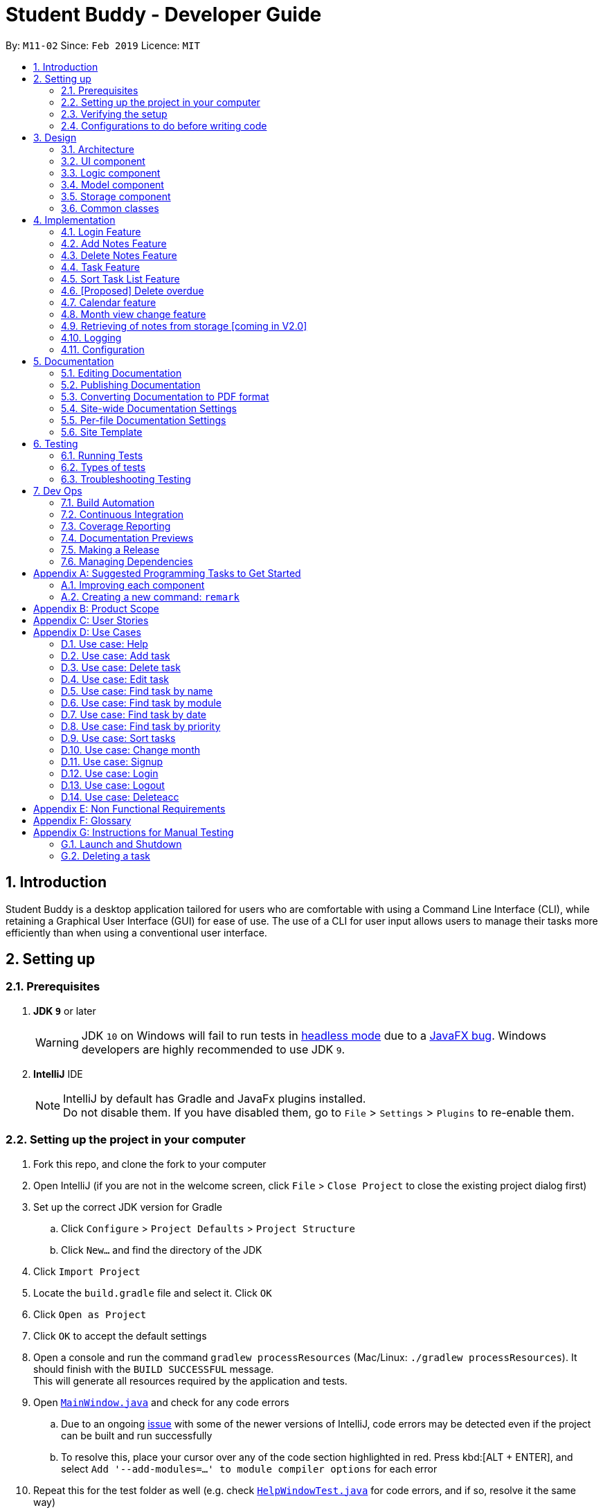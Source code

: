 = Student Buddy - Developer Guide
:site-section: DeveloperGuide
:toc:
:toc-title:
:toc-placement: preamble
:sectnums:
:imagesDir: images
:stylesDir: stylesheets
:xrefstyle: full
ifdef::env-github[]
:tip-caption: :bulb:
:note-caption: :information_source:
:warning-caption: :warning:
:experimental:
endif::[]
:repoURL: https://github.com/CS2113-AY1819S2-M11-2/main/

By: `M11-02`      Since: `Feb 2019`      Licence: `MIT`

== Introduction

Student Buddy is a desktop application tailored for users who are comfortable with using a Command Line Interface (CLI), while retaining a Graphical User Interface (GUI) for ease of use. The use of a CLI for user input allows users to manage their tasks more efficiently than when using a conventional user interface.

== Setting up

=== Prerequisites

. *JDK `9`* or later
+
[WARNING]
JDK `10` on Windows will fail to run tests in <<UsingGradle#Running-Tests, headless mode>> due to a https://github.com/javafxports/openjdk-jfx/issues/66[JavaFX bug].
Windows developers are highly recommended to use JDK `9`.

. *IntelliJ* IDE
+
[NOTE]
IntelliJ by default has Gradle and JavaFx plugins installed. +
Do not disable them. If you have disabled them, go to `File` > `Settings` > `Plugins` to re-enable them.


=== Setting up the project in your computer

. Fork this repo, and clone the fork to your computer
. Open IntelliJ (if you are not in the welcome screen, click `File` > `Close Project` to close the existing project dialog first)
. Set up the correct JDK version for Gradle
.. Click `Configure` > `Project Defaults` > `Project Structure`
.. Click `New...` and find the directory of the JDK
. Click `Import Project`
. Locate the `build.gradle` file and select it. Click `OK`
. Click `Open as Project`
. Click `OK` to accept the default settings
. Open a console and run the command `gradlew processResources` (Mac/Linux: `./gradlew processResources`). It should finish with the `BUILD SUCCESSFUL` message. +
This will generate all resources required by the application and tests.
. Open link:{repoURL}blob/master/src/main/java/seedu/address/ui/MainWindow.java[`MainWindow.java`] and check for any code errors
.. Due to an ongoing https://youtrack.jetbrains.com/issue/IDEA-189060[issue] with some of the newer versions of IntelliJ, code errors may be detected even if the project can be built and run successfully
.. To resolve this, place your cursor over any of the code section highlighted in red. Press kbd:[ALT + ENTER], and select `Add '--add-modules=...' to module compiler options` for each error
. Repeat this for the test folder as well (e.g. check link:{repoURL}blob/master/src/test/java/seedu/address/ui/HelpWindowTest.java[`HelpWindowTest.java`] for code errors, and if so, resolve it the same way)

=== Verifying the setup

. Run the `seedu.address.MainApp` and try a few commands
. <<Testing,Run the tests>> to ensure they all pass.

=== Configurations to do before writing code

==== Configuring the coding style

This project follows https://github.com/oss-generic/process/blob/master/docs/CodingStandards.adoc[oss-generic coding standards]. IntelliJ's default style is mostly compliant with ours but it uses a different import order from ours. To rectify,

. Go to `File` > `Settings...` (Windows/Linux), or `IntelliJ IDEA` > `Preferences...` (macOS)
. Select `Editor` > `Code Style` > `Java`
. Click on the `Imports` tab to set the order

* For `Class count to use import with '\*'` and `Names count to use static import with '*'`: Set to `999` to prevent IntelliJ from contracting the import statements
* For `Import Layout`: The order is `import static all other imports`, `import java.\*`, `import javax.*`, `import org.\*`, `import com.*`, `import all other imports`. Add a `<blank line>` between each `import`

Optionally, you can follow the <<UsingCheckstyle#, UsingCheckstyle.adoc>> document to configure Intellij to check style-compliance as you write code.

==== Updating documentation to match your fork

After forking the repo, the documentation will still have the SE-EDU branding and refer to the `se-edu/addressbook-level4` repo.

If you plan to develop this fork as a separate product (i.e. instead of contributing to `se-edu/addressbook-level4`), you should do the following:

. Configure the <<Docs-SiteWideDocSettings, site-wide documentation settings>> in link:{repoURL}blob/master/build.gradle[`build.gradle`], such as the `site-name`, to suit your own project.

. Replace the URL in the attribute `repoURL` in link:{repoURL}blob/master/docs/DeveloperGuide.adoc[`DeveloperGuide.adoc`] and link:{repoURL}blob/master/docs/UserGuide.adoc[`UserGuide.adoc`] with the URL of your fork.

==== Setting up CI

Set up Travis to perform Continuous Integration (CI) for your fork. See <<UsingTravis#, UsingTravis.adoc>> to learn how to set it up.

After setting up Travis, you can optionally set up coverage reporting for your team fork (see <<UsingCoveralls#, UsingCoveralls.adoc>>).

[NOTE]
Coverage reporting could be useful for a team repository that hosts the final version but it is not that useful for your personal fork.

Optionally, you can set up AppVeyor as a second CI (see <<UsingAppVeyor#, UsingAppVeyor.adoc>>).

[NOTE]
Having both Travis and AppVeyor ensures your App works on both Unix-based platforms and Windows-based platforms (Travis is Unix-based and AppVeyor is Windows-based)

==== Getting started with coding

When you are ready to start coding,

1. Get some sense of the overall design by reading <<Design-Architecture>>.
2. Take a look at <<GetStartedProgramming>>.

== Design

[[Design-Architecture]]
=== Architecture

.Architecture Diagram
image::Architecture.png[width="600"]

The *_Architecture Diagram_* given above explains the high-level design of the App. Given below is a quick overview of each component.

[TIP]
The `.pptx` files used to create diagrams in this document can be found in the link:{repoURL}blob/master/docs/diagrams/[diagrams] folder. To update a diagram, modify the diagram in the pptx file, select the objects of the diagram, and choose `Save as picture`.

`Main` has only one class called link:{repoURL}blob/master/src/main/java/seedu/address/MainApp.java[`MainApp`]. It is responsible for,

* At app launch: Initializes the components in the correct sequence, and connects them up with each other.
* At shut down: Shuts down the components and invokes cleanup method where necessary.

<<Design-Commons,*`Commons`*>> represents a collection of classes used by multiple other components.
The following class plays an important role at the architecture level:

* `LogsCenter` : Used by many classes to write log messages to the App's log file.

The rest of the App consists of four components.

* <<Design-Ui,*`UI`*>>: The UI of the App.
* <<Design-Logic,*`Logic`*>>: The command executor.
* <<Design-Model,*`Model`*>>: Holds the data of the App in-memory.
* <<Design-Storage,*`Storage`*>>: Reads data from, and writes data to, the hard disk.

Each of the four components

* Defines its _API_ in an `interface` with the same name as the Component.
* Exposes its functionality using a `{Component Name}Manager` class.

For example, the `Logic` component (see the class diagram given below) defines it's API in the `Logic.java` interface and exposes its functionality using the `LogicManager.java` class.

.Class Diagram of the Logic Component
image::LogicClassDiagram.png[width="800"]

[discrete]
==== How the architecture components interact with each other

The _Sequence Diagram_ below shows how the components interact with each other for the scenario where the user issues the command `delete 1`.

.Component interactions for `delete 1` command
image::SDforDeletePerson.png[width="800"]

The sections below give more details of each component.

[[Design-Ui]]
=== UI component

.Structure of the UI Component
image::UiClassDiagram.png[width="800"]

*API* : link:{repoURL}blob/master/src/main/java/seedu/address/ui/Ui.java[`Ui.java`]

The UI consists of a `MainWindow` that is made up of parts e.g.`CommandBox`, `ResultDisplay`, `TaskListPanel`, `StatusBarFooter`, `CalendarPanel` etc. All these, including the `MainWindow`, inherit from the abstract `UiPart` class.

The `UI` component uses JavaFx UI framework. The layout of these UI parts are defined in matching `.fxml` files that are in the `src/main/resources/view` folder. For example, the layout of the link:{repoURL}blob/master/src/main/java/seedu/address/ui/MainWindow.java[`MainWindow`] is specified in link:{repoURL}blob/master/src/main/resources/view/MainWindow.fxml[`MainWindow.fxml`]

The `UI` component,

* Executes user commands using the `Logic` component.
* Listens for changes to `Model` data so that the UI can be updated with the modified data.

[[Design-Logic]]
=== Logic component

[[fig-LogicClassDiagram]]

.Structure of the Logic Component

image::LogicClassDiagram.png[width="800"]

*API* :
link:{repoURL}blob/master/src/main/java/seedu/address/logic/Logic.java[`Logic.java`]

.  `Logic` uses the `TaskManagerParser` class to parse the user command.
.  This results in a `Command` object which is executed by the `LogicManager`.
.  The command execution can affect the `Model` (e.g. adding a task).
.  The result of the command execution is encapsulated as a `CommandResult` object which is passed back to the `Ui`.
.  In addition, the `CommandResult` object can also instruct the `Ui` to perform certain actions, such as displaying help to the user.

Given below is the Sequence Diagram for interactions within the `Logic` component for the `execute("delete 1")` API call.

.Interactions Inside the Logic Component for the `delete 1` Command
image::DeletePersonSdForLogic.png[width="800"]

[[Design-Model]]
=== Model component

.Structure of the Model Component
image::ModelClassDiagram.png[width="800"]

*API* : link:{repoURL}blob/master/src/main/java/seedu/address/model/Model.java[`Model.java`]

The `Model`,

* stores a `UserPref` object that represents the user's preferences.
* stores the user's data.
* exposes an unmodifiable `ObservableList<Task>` that can be 'observed' e.g. the UI can be bound to this list so that the UI automatically updates when the data in the list change.
* does not depend on any of the other three components.

[NOTE]
As a more OOP model, we can store a `Tag` list in `Task Manager`, which `Task` can reference. This would allow `Task Manager` to only require one `Tag` object per unique `Tag`, instead of each `Task` needing their own `Tag` object. An example of how such a model may look like is given below. +
 +
image:ModelClassBetterOopDiagram.png[width="800"]

[[Design-Storage]]
=== Storage component

.Structure of the Storage Component
image::StorageClassDiagram.png[width="800"]

*API* : link:{repoURL}blob/master/src/main/java/seedu/address/storage/Storage.java[`Storage.java`]

The `Storage` component,

* can save `UserPref` objects in json format and read it back.
* can save the Task Manager data in json format and read it back.

[[Design-Commons]]
=== Common classes

Classes used by multiple components are in the `seedu.address.commons` package.

== Implementation

This section describes some noteworthy details on how certain features are implemented.
//@@author nicholasleeeee
// tag::loginfunction[]

=== Login Feature

==== Current Implementation

The login mechanism is facilitated by `TaskManager`, `SignupCommand`, `LoginCommand`, `LogoutCommand`, `DeleteAccountCommand`, `LoginEvent`, `GenerateHash`, `JsonLoginStorage`. +

The login feature is mainly supported by the `Command` class and `account` class. +

There are two types of accounts in login feature which are implemented in the `account` class: +

* A normal user account.
* An admin account.

All username and hashed password are stored in a JSON file.

image::AccountClassDiagram.png[width="350"]

The class diagram above illustrates the `account` class. +

In `model` class, there are methods to check for: +

* `loginStatus` (if the user is logged in) +
* `adminStatus` (if the admin is logged in) +
* `userExists` (if the username is already taken) +
* `accountExists` (if there is already an account created)

In this feature, there are 4 main commands. +
The flow on how the commands are executed and their respective sequence diagrams will be further elaborated below: +
1. Signup and Login Command +
2. <<Logout Command>> +
3. <<DeleteAcc Command>> +

==== Signup and Login Command

*`Signup Command` creates an account for the user and stores their username and password in a JSON file.* +

*`Login Command` logs in the account for the user by checking the username and password stored in the JSON file.* +

Given below is an example usage scenario of `signup`. The command word can be swapped to `login` for `Login Command`.

|===
|Step 1. The user signs up and keys in username and password using the command `signup u/USERNAME p/PASSWORD`.
|Step 2. The `TaskManagerParser` recognises the command word as a signup from `SignupCommand` and calls `SignupCommand`.
|Step 3. `SignupCommandParser` will parse the arguments to `SignupCommand`.
 `SignupCommand` will call the following commands which are linked to `LoginEvent`.

`getLoginStatus` to check if the user is already logged in. +
`userExists` to check if there is already an account with the same username. +
`accountExists` to check if an account has already been created. +

If the arguments passes all the commands, `newUser(user)` {`loginUser(user)` for `Login Command`} will be called to store
the username and hashed password in a User class.
It will then pass the User object to `JsonLoginStorage`.
|Step 4. `JsonLoginStorage` retrieves the User object to read and write Json files with the correct Json properties.
|Step 5. It will then return to `loginEvent` then to `SignupCommand` and returns the user a successful signup output.
|===

The following sequence diagram below shows the flow of `signup` and `login` respectively from Step 1 to Step 5 above.

[.left]
image::SignUpSequenceDiagram.png[width="500"]
image::LoginSequenceDiagram.png[width="500"]
[.right]

==== Logout Command

*`Logout Command` logs the user out of their account.* +

Given below is an example usage scenario of `logout`.

|===
|Step 1. The user logs out by keying in the command `logout`.
|Step 2. The `TaskManagerParser` recognises the command word as a logout from `LogoutCommand` and calls `LogoutCommand`.
|Step 3. `LogoutCommand` will call the following commands which is linked to `LoginEvent`.

`getLoginStatus` to check if the user is already logged out. +
`getAdminStatus` to check if the admin is already logged out. +

If the arguments passes `getLoginStatus` and `getAdminStatus`, `logout` will be called in `LoginEvent`.
|Step 4. In `LoginEvent`, `getLoginStatus` and `getAdminStatus` will be set to false and will then
return to `LoginCommand` to return the user a successful logout output.
|===

The sequence diagram below shows the flow of `logout` from Step 1 to Step 4 above.

image::LogoutSequenceDiagram.png[width="500"]

==== DeleteAcc Command

*`DeleteAcc` only accessible to admins. `DeleteAcc` deletes the entire account.* +

Given below is an example usage scenario of `DeleteAcc`.

|===
|Step 1. The admin logs in by keying in username and password using the command `login u/admin p/admin`.
|Step 2. The admin keys in `DeleteAcc` to delete the account.
|Step 3. The `TaskManagerParser` recognises the command word as delete account
from `DeleteAccountCommand` and calls `DeleteAccountCommand`.
|Step 4. `DeleteAccountCommand` will call the following command which is linked to `LoginEvent`.

`getAdminStatus` to check if an admin is logged in. +

If the arguments passes `getAdminStatus`, `deleteAccount()` will be called in `LoginEvent`.
|Step 5. In `LoginEvent`, JsonLoginStorage's `deleteAccount()` will be called to delete the JSON file.
|Step 6. `LoginEvent` will then call `reinitialise()` to create the Json file
without any username and password stored in it. `reinitialise()` is assisted by `JsonLoginStorage` and `writeJson()`.
|Step 7. `LoginEvent` will return to `DeleteAccountCommand` and returns the user a successful login output.
|===

The sequence diagram below shows the flow of `deleteacc` from Step 1 to Step 7 above.

image::DeleteAccountSequenceDiagram.png[width="500"]

==== Design Considerations

===== Aspect: How `LoginEvent` and `JsonLoginStorage` works together

*Alternative 1 (current choice): `LoginEvent` and `JsonLoginStorage` are in separate classes.* +

* Pros: Follows OOP coding. The codes will look more organised and clean. +

* Cons: Coders will have to look at both files to code or debug as both calls each other frequently. +

*Alternative 2: `LoginEvent` and `JsonLoginStorage` are in the same class.* +

* Pros: Easy to read and debug, all codes are in one file and thus easier for other coders to modify. +

* Cons: Does not follow OOP coding. The codes in the file will look messy.

===== Aspect: How `LoginEvent` fits into the code

*Alternative 1 (current choice): `LoginEvent` is implemented into the logic.* +

* Pros: The code will be efficient and effective. It will be neat and the flow will be well structured.
Single Responsibility Principle and Separation of Concerns is maintained in the code. +

* Cons: Might be confusing as `LoginEvent` is used frequently.
Coders might need to fully understand how other classes work before looking at `LoginEvent`. +

*Alternative 2: `LoginEvent` is implemented on its own.* +

* Pros: It would be easier for coders to visualise and debug. `LoginEvent` can still run the entire Taskmanager. +

* Cons: There would be a lot of repeated and redundant codes.
Most of the functions in the `logic` component will be repeated. This will violate Single Responsibility Principle and Separation of Concerns.

===== Aspect: How the securing of password is implemented

*Alternative 1 (current choice): Create my own hashing function to secure password.* +

* Pros: Hashing is a one way function. With a proper hashing design, there is no way to reverse
the hashing process to reveal the original password. +

* Cons: Need to code out my own hashing function. More logic and function have to be written.
The code will be more complex. +

*Alternative 2: Use encryption library to secure password. Eg. MD5 hashing* +

* Pros: Do not need to code much. Most of the function are one line. Easy to implement. +

* Cons: Encryption is a two-way function. Encrypted strings can be decrypted with a proper key.
The password will not be secure. MD5 is not suitable for sensitive information.
Collisions exist with the algorithm, and there have been successful attacks against it.

// end::loginfunction[]
//@@author

// tag::notes[]
=== Add Notes Feature

This feature allow users to add notes regarding miscellaneous matters.

The class diagram below illustrates the *Notes* class.

image::ClassDiagramForNotes.png[width="400"]

==== Current Implementation

The add notes mechanism is facilitated by _AddNotesCommand_. A _Notes_ object is instantiated which contains of _Heading_, _Content_ and _Priority_.

Given below is an example usage scenario and how the add notes mechanism behaves at each step.

|===
|Step 1. The user enters in a note with its *associated parameters*. e.g `note h/popular c/buy pilot G-2 blue pens p/2`.
|Step 2. The _LogicManager_ calls _ParseCommand_ with that input.
|Step 3. The _TaskManagerParser_ is called and returns a _AddNotesCommand_ object to _Logic Manager_.
|Step 4. The _LogicManager_ will call _execute_ method on the _AddNotesCommand_ object.
|Step 5. _ModelManager_ is then called and will check if the note already exists.
|Step 6. If note already exists, _DuplicateNotesException_ will be thrown. This will return a string message "This note already exists in the task list".
|Step 7. Else, _addNotes(notes)_ method is called and note is added.
|===

The sequence diagram below illustrates how the mechanism for adding notes function.

image::AddNotesSequenceDiagram.png[width="600"]

==== Design Considerations

Aspect: Checking for *duplicate notes*

* **Alternative 1(current choice):** Implement a method to check new notes entered. If a new note added is exactly the same as exisitng notes in the Student Buddy, it will be classified as duplicate note and cannot be added.
** Pros: Easy to implement
** Cons: May neglect duplicate notes that mean the same because the check is for the *exact same heading and content*. The following 2 examples shown below will be identified as different notes due to an additional *s* in example 2 +
1. `h/popular c/buy ring file` +
2. `h/popular c/buy ring files`
* **Alternative 2:** Implement a method to check for similarity of notes. If similarity is *more than 90%*, note is classified as same note and cannot be added.
** Pros: Can reduce the amount of duplicate notes that are added.
** Cons: Difficult to implement and *cannot eliminate duplicate notes completely*.

Final decision: Alternative 1 was chosen due to the *significantly easier* implementation.

=== Delete Notes Feature

This feature allow users to delete notes that are no longer wanted.

==== Current Implementation

The Notes mechanism is facilitated by _DeleteNotesCommand_ from the _Logic_ component. Upon executing the _DeleteNotesCommand_, the unwanted note will be removed from the memory of the Student Buddy.

Given below is an example usage scenario and how the `deletenote` mechanism behaves at each step.

|===
|Step 1. The user calls the _DeleteNotesCommand_ with the note’s displayed index. e.g `deletenote 1`.
|Step 2. The _LogicManager_ calls _parseCommand_ with the user input.
|Step 3. The _TaskManagerParser_ is called and it returns a _DeleteNotesCommand_ object to the _LogicManager_.
|Step 4. The _LogicManager_ will call _execute()_ on the _DeleteNotesCommand_ object. If no note of the corresponding index is found, |it would return a string of message `MESSAGE_INVALID_NOTES_DISPLAYED_INDEX`.
|Step 5. The _Logic_ component then interacts with the `Model` component which then calls `TaskManager` component within it to execute |`deleteNotes(target)` to remove the note.
|Step 6. The command result would then return the message `MESSAGE_DELETE_NOTE_SUCCESS` in a string.
|===

The following diagram illustrates how the `deletenote` operation works:

image::DeleteNotesSequenceDiagram.png[width="550"]

==== Design Considerations

Aspect: Weighing *user experience* to *convenience* of users

* **Alternative 1:** Implement a method to *strike off* notes that are completed so that users can keep track of what notes they have added in as well as the ones they finished.
** Pros: Better user experience
** Cons: May cause incovenience as users have to delete away completed notes every few days so as to allow easier viewing of latest notes.
* **Alternative 2(current choice):** *Deleting* completed notes away.
** Pros: Easy to implement
** Pros: Easy for users to manage completed notes.
** Cons: No sense of achievement as users are unable to view the amount of work completed.

Final decision: Alternative 2 was chosen due to it being *more practical and convenient* to users.
// end::notes[]

// tag::task[]
=== Task Feature

Current Implementation

The task list is created by refactoring the existing code in the https://github.com/se-edu/addressbook-level4[Address Book Level 4]

The class diagram below illustrates the *task* class.

image::TaskClassDiagram.png[width="450"]
// end::task[]

// tag::sorttask[]
=== Sort Task List Feature

==== Current Implementation

The sorting mechanism is facilitated by `TaskManager`, `Model` and `SortTaskList`.

Given below is an example usage scenario.

|===
|Step 1. The user keys in `sort ATTRIBUTE`, the `SortCommandParser` will trim the command to get the attribute.
|Step 2. If the attribute is valid, it will then create a new `SortCommand` and execute with the given attribute.
|Step 3. `SortCommand` will then call `ModelManager#sortTask(toSortBy)`.
|Step 4. It will then call `TaskManager#sortTask(attribute)`.
Then we convert the relevant attributes of the tasks in the Task List to string to compare using `string#compareTo()`.
|Step 5. Then, we use `setTasks()` in `UniqueTaskList` to update the Task List.
After returning the sorted Task List, the Task Manager is then committed.
|===

The Sequence Diagram below illustrates how the sort mechanism functions. More specifically, sorting by module code.

image::SortSequenceDiagram.png[width="900"]

==== Design Considerations

===== Aspect: How sort executes

* **Alternative 1 (current choice):** Write a class separately for handling the sorting of the task list.
** Pros: Easy to read and debug, Follows OOP coding and thus easier for other coders to modify.
** Cons: Difficult to implement.
* **Alternative 2:** Write a method for each attribute in `TaskManager`.
** Pros: Easy to implement.
** Cons: Does not follow OOP coding.


// end::sorttask[]

// tag::overdue[]
=== [Proposed] Delete overdue
==== Proposed Implementation
Using the existing `daysRemaining` variable, upon entering `DeleteOverdue` in the command line, the command will iterate through all the tasks and check the value of `daysRemaining`.
If it is less than 0, the command will call the `DeleteCommand` to delete the overdue task.

==== Design Considerations

==== Aspect: How the delete overdue command executes
* **Alternative 1 (current choice):** Write the command such that whenever there is an overdue task, it will call the `delete` command.
** Pros: Easy to use as it does not require changing the existing code much.
** Cons: Will need to iterate through all the tasks.
* **Alternative 2:** Create a new class to store all overdue tasks that updates itself whenever a task is overdue.
** Pros: Faster as it does not require iterating through all tasks.
** Cons: Requires more space to store all the overdue tasks
// end::overdue[]

// tag::calendar[]
=== Calendar feature
==== Current Implementation

The Calendar extends the `Student Buddy` GUI with an easy to read interface for tracking task deadlines. It is composed of three classes, `CalendarPanel`, `CalendarCell` and `CalendarCellTask`. Furthermore, it uses the JavaFX files `CalendarPanel.fxml` and `CalendarCell.fxml` to format and structure the display.

`CalendarPanel` is the base class, which builds and fills the calendar grid.

`CalendarCell` represents an individual cell of the grid in `CalendarPanel`.

`CalendarCellTask` represents an individual task inside each `CalendarCell`.

`CalendarPanel.fxml` is a `ScrollPane` containing a `GridPane`. The `GridPane` acts as the calendar grid.

`CalendarCell.fxml` is a `VBox` containing a `Text`, and a `ScrollPane` containing another `VBox`. The `Text` is the date of a calendar cell, and the second `VBox` contains the list of tasks in a cell.

The following class diagram illustrates the relationships between `CalendarPanel`, `CalendarCell` and `CalendarCellTask`:

image::CalendarClassDiagram.png[width="1000"]

The following steps show how the Calendar is built on startup:

|===
|Step 1: The constructor of `CalendarPanel` is called, thereby creating a new instance of `CalendarPanel`.
|Step 2: `buildCalendarPane(taskList)` is called, which contains function calls to `buildGrid()`, `createHeaderCells()`, `writeMonthHeader()`, `writeDayHeaders()`, and `createCalendarCells(taskList)`.
|Step 3: `buildGrid()` populates the calendar grid with the correct number of rows and columns.
|Step 4: `createHeaderCells()` fills the first two rows of the calendar with the month header cell and day header cells.
|Step 5: `writeMonthHeader()` writes the current month of the user's system clock to the month header cell.
|Step 6: `writeDayHeaders()` writes the days of the week to the day header cells, using the enumeration HEADERS.
a|Step 7: `createCalendarCells(taskList)` fills in the remaining calendar cells with `CalendarCell` instances.

* Step 7.1: `CalendarCell` calls `setDate(date)` and `setMonth(month)` to set the date and month of the cell.
* Step 7.2: `getTasks(taskList)` is called, which uses the task list stored in the app to create a list of `CalendarCellTask` s applicable for the cell according to the date and month.
* Step 7.3: `addTasksToCell()` sorts the list of `CalendarCellTask` s according to their priority, then adds them to the cell.
* Step 7.4: `setAppearance()` sets the background and border of the cell.
|Step 8: Done.
|===

The following sequence diagram illustrates the process outlined above:

image::CalendarBuildSequenceDiagram.png[width="1000"]

Whenever the task list is updated, the function `createCalendarCells(taskList)` is called, which replaces the `CalendarCell` and `CalendarCellTask` instances in the `CalendarPanel`.

If the selected task is changed, or the month to be displayed changes (see <<Month view change feature>>), the function `resetCalendar()` is called, which clears the calendar grid and resets the row and column constraints. Then `buildCalendarPane(taskList)` is called to rebuild the calendar.

==== Design Considerations

===== Aspect: How the Calendar is built

* **Alternative 1 (current choice):** Separate the calendar panel, calendar cells and tasks into their own classes.
** Pros: Reduces complexity of CalendarPanel class, making it easier to understand how the calendar is built.
** Cons: May have performance issues in terms of memory usage.
* **Alternative 2:** Separate every component of the Calendar into their own classes (e.g. into CalendarPane, CalendarGrid, HeaderCell, ContentCell, etc).
** Pros: Follows the principles of Single Responsibility Principle and Separation of Concerns strictly.
** Cons: Even more memory usage, may make the code difficult to read and understand for future maintainers if they are unused to code spanning several files.
* **Alternative 3:** Combine all Calendar related code into a single class.
** Pros: No need to navigate between different classes.
** Cons: The class will be very long and complex, making the code difficult for future maintainers to read, understand and change. Violates the principles of Single Responsibility Principle and Separation of Concerns.

* **Rationale for choice:**
** It is the middle ground between alternatives 2 and 3, and thus strikes a balance between readability, maintainability and following Object-Oriented Programming principles. While it does not strictly follow the principles of OOP, it is easy to read the code and understand the processes involved, and is maintainable. This is important, as it is likely that future maintainters will be new Computer Science student undergraduates.

===== Aspect: How the calendar is updated in real time

* **Alternative 1 (current choice):** Replace the previous `CalendarCell` and `CalendarCellTask` instances with with new instances when the task list changes.
** Pros: Easy to read and to understand, simpler and easier to implement.
** Cons: Potential performance issues. If the list of tasks is very large, rebuilding the Calendar at every step may result in degraded performance manifested as a loss of responsiveness to user commands.
* **Alternative 2:** Have `CalendarCell` and `CalendarCellTask` instances automatically update as the task list changes.
** Pros: No need to rebuild the entire calendar when the task list changes, instead only updating the cells and tasks that are affected.
** Cons: Adds another layer of abstraction, which can cause difficulty in understanding how the Calendar works.

* **Rationale for choice:**
** The choice of alternative 1 was made due to time constraints and lack of proper understanding of how to implement alternative 2. Ideally, alternative 2 will be implemented by future maintainers.
// end::calendar[]

// tag::monthChange[]
=== Month view change feature
==== Current Implementation

The `month` command allows a user to change what month they are currently viewing on the calendar. This is facilitated using the `currMonth` parameter in `Model`.

Given below is an example usage scenario of `month`.

|===
|Step 1. The user types in `month` with its associated parameter, an integer between 1 and 12 inclusive.
|Step 2. The `TaskManagerParser` recognises the command word and calls `MonthCommandParser`.
|Step 3. `MonthCommandParser` will parse the arguments and call `MonthCommand`.
|Step 4. `MonthCommand` will then return one the following results:

 `CommandException(MESSAGE_DUPLICATE_MONTH)` if the requested month and the current month are the same.
 `CommandException(MESSAGE_INVALID_MONTH)` if the requested month is invalid, for example "aaa" or "0".

If the arguments pass all the checks, the `currMonth` parameter in `Model` will be changed, which will then cause the calendar to be updated.
|Step 5. `MonthCommand` will then return a success message to the user.
|===

The following diagram illustrates the operation of the `month` command.

image::MonthCommandSequenceDiagram.png[width="1000"]

// end::monthChange[]

// tag::notesstorage[]
=== Retrieving of notes from storage [coming in V2.0]
==== Current Implementation
* Notes added are currently being stored in notes.json file.
* Retrieving from notes.json file is still in progress.
// end::notesstorage[]

=== Logging

We are using `java.util.logging` package for logging. The `LogsCenter` class is used to manage the logging levels and logging destinations.

* The logging level can be controlled using the `logLevel` setting in the configuration file (See <<Implementation-Configuration>>)
* The `Logger` for a class can be obtained using `LogsCenter.getLogger(Class)` which will log messages according to the specified logging level
* Currently log messages are output through: `Console` and to a `.log` file.

*Logging Levels*

* `SEVERE` : Critical problem detected which may possibly cause the termination of the application
* `WARNING` : Can continue, but with caution
* `INFO` : Information showing the noteworthy actions by the App
* `FINE` : Details that is not usually noteworthy but may be useful in debugging e.g. print the actual list instead of just its size

[[Implementation-Configuration]]
=== Configuration

Certain properties of the application can be controlled (e.g user prefs file location, logging level) through the configuration file (default: `config.json`).

== Documentation

We use asciidoc for writing documentation.

[NOTE]
We chose asciidoc over Markdown because asciidoc, although a bit more complex than Markdown, provides more flexibility in formatting.

=== Editing Documentation

See <<UsingGradle#rendering-asciidoc-files, UsingGradle.adoc>> to learn how to render `.adoc` files locally to preview the end result of your edits.
Alternatively, you can download the AsciiDoc plugin for IntelliJ, which allows you to preview the changes you have made to your `.adoc` files in real-time.

=== Publishing Documentation

See <<UsingTravis#deploying-github-pages, UsingTravis.adoc>> to learn how to deploy GitHub Pages using Travis.

=== Converting Documentation to PDF format

We use https://www.google.com/chrome/browser/desktop/[Google Chrome] for converting documentation to PDF format, as Chrome's PDF engine preserves hyperlinks used in webpages.

Here are the steps to convert the project documentation files to PDF format.

.  Follow the instructions in <<UsingGradle#rendering-asciidoc-files, UsingGradle.adoc>> to convert the AsciiDoc files in the `docs/` directory to HTML format.
.  Go to your generated HTML files in the `build/docs` folder, right click on them and select `Open with` -> `Google Chrome`.
.  Within Chrome, click on the `Print` option in Chrome's menu.
.  Set the destination to `Save as PDF`, then click `Save` to save a copy of the file in PDF format. For best results, use the settings indicated in the screenshot below.

.Saving documentation as PDF files in Chrome
image::chrome_save_as_pdf.png[width="300"]

[[Docs-SiteWideDocSettings]]
=== Site-wide Documentation Settings

The link:{repoURL}/build.gradle[`build.gradle`] file specifies some project-specific https://asciidoctor.org/docs/user-manual/#attributes[asciidoc attributes] which affects how all documentation files within this project are rendered.

[TIP]
Attributes left unset in the `build.gradle` file will use their *default value*, if any.

[cols="1,2a,1", options="header"]
.List of site-wide attributes
|===
|Attribute name |Description |Default value

|`site-name`
|The name of the website.
If set, the name will be displayed near the top of the page.
|_not set_

|`site-githuburl`
|URL to the site's repository on https://github.com[GitHub].
Setting this will add a "View on GitHub" link in the navigation bar.
|_not set_

|`site-seedu`
|Define this attribute if the project is an official SE-EDU project.
This will render the SE-EDU navigation bar at the top of the page, and add some SE-EDU-specific navigation items.
|_not set_

|===

[[Docs-PerFileDocSettings]]
=== Per-file Documentation Settings

Each `.adoc` file may also specify some file-specific https://asciidoctor.org/docs/user-manual/#attributes[asciidoc attributes] which affects how the file is rendered.

Asciidoctor's https://asciidoctor.org/docs/user-manual/#builtin-attributes[built-in attributes] may be specified and used as well.

[TIP]
Attributes left unset in `.adoc` files will use their *default value*, if any.

[cols="1,2a,1", options="header"]
.List of per-file attributes, excluding Asciidoctor's built-in attributes
|===
|Attribute name |Description |Default value

|`site-section`
|Site section that the document belongs to.
This will cause the associated item in the navigation bar to be highlighted.
One of: `UserGuide`, `DeveloperGuide`, ``LearningOutcomes``{asterisk}, `AboutUs`, `ContactUs`

_{asterisk} Official SE-EDU projects only_
|_not set_

|`no-site-header`
|Set this attribute to remove the site navigation bar.
|_not set_

|===

=== Site Template

The files in link:{repoURL}/docs/stylesheets[`docs/stylesheets`] are the https://developer.mozilla.org/en-US/docs/Web/CSS[CSS stylesheets] of the site.
You can modify them to change some properties of the site's design.

The files in link:{repoURL}/docs/templates[`docs/templates`] controls the rendering of `.adoc` files into HTML5.
These template files are written in a mixture of https://www.ruby-lang.org[Ruby] and http://slim-lang.com[Slim].

[WARNING]
====
Modifying the template files in link:{repoURL}/docs/templates[`docs/templates`] requires some knowledge and experience with Ruby and Asciidoctor's API.
You should only modify them if you need greater control over the site's layout than what stylesheets can provide.
The SE-EDU team does not provide support for modified template files.
====

[[Testing]]
== Testing

=== Running Tests

There are three ways to run tests.

[TIP]
The most reliable way to run tests is the 3rd one. The first two methods might fail some GUI tests due to platform/resolution-specific idiosyncrasies.

*Method 1: Using IntelliJ JUnit test runner*

* To run all tests, right-click on the `src/test/java` folder and choose `Run 'All Tests'`
* To run a subset of tests, you can right-click on a test package, test class, or a test and choose `Run 'ABC'`

*Method 2: Using Gradle*

* Open a console and run the command `gradlew clean allTests` (Mac/Linux: `./gradlew clean allTests`)

[NOTE]
See <<UsingGradle#, UsingGradle.adoc>> for more info on how to run tests using Gradle.

*Method 3: Using Gradle (headless)*

Thanks to the https://github.com/TestFX/TestFX[TestFX] library we use, our GUI tests can be run in the _headless_ mode. In the headless mode, GUI tests do not show up on the screen. That means the developer can do other things on the Computer while the tests are running.

To run tests in headless mode, open a console and run the command `gradlew clean headless allTests` (Mac/Linux: `./gradlew clean headless allTests`)

=== Types of tests

We have two types of tests:

.  *GUI Tests* - These are tests involving the GUI. They include,
.. _System Tests_ that test the entire App by simulating user actions on the GUI. These are in the `systemtests` package.
.. _Unit tests_ that test the individual components. These are in `seedu.address.ui` package.
.  *Non-GUI Tests* - These are tests not involving the GUI. They include,
..  _Unit tests_ targeting the lowest level methods/classes. +
e.g. `seedu.address.commons.StringUtilTest`
..  _Integration tests_ that are checking the integration of multiple code units (those code units are assumed to be working). +
e.g. `seedu.address.storage.StorageManagerTest`
..  Hybrids of unit and integration tests. These test are checking multiple code units as well as how the are connected together. +
e.g. `seedu.address.logic.LogicManagerTest`


=== Troubleshooting Testing
**Problem: `HelpWindowTest` fails with a `NullPointerException`.**

* Reason: One of its dependencies, `HelpWindow.html` in `src/main/resources/docs` is missing.
* Solution: Execute Gradle task `processResources`.

== Dev Ops

=== Build Automation

See <<UsingGradle#, UsingGradle.adoc>> to learn how to use Gradle for build automation.

=== Continuous Integration

We use https://travis-ci.org/[Travis CI] and https://www.appveyor.com/[AppVeyor] to perform _Continuous Integration_ on our projects. See <<UsingTravis#, UsingTravis.adoc>> and <<UsingAppVeyor#, UsingAppVeyor.adoc>> for more details.

=== Coverage Reporting

We use https://coveralls.io/[Coveralls] to track the code coverage of our projects. See <<UsingCoveralls#, UsingCoveralls.adoc>> for more details.

=== Documentation Previews
When a pull request has changes to asciidoc files, you can use https://www.netlify.com/[Netlify] to see a preview of how the HTML version of those asciidoc files will look like when the pull request is merged. See <<UsingNetlify#, UsingNetlify.adoc>> for more details.

=== Making a Release

Here are the steps to create a new release.

.  Update the version number in link:{repoURL}blob/master/src/main/java/seedu/address/MainApp.java[`MainApp.java`].
.  Generate a JAR file <<UsingGradle#creating-the-jar-file, using Gradle>>.
.  Tag the repo with the version number. e.g. `v0.1`
.  https://help.github.com/articles/creating-releases/[Create a new release using GitHub] and upload the JAR file you created.

=== Managing Dependencies

A project often depends on third-party libraries. For example, Student Buddy depends on the https://github.com/FasterXML/jackson[Jackson library] for JSON parsing. Managing these _dependencies_ can be automated using Gradle. For example, Gradle can download the dependencies automatically, which is better than these alternatives:

[loweralpha]
. Include those libraries in the repo (this bloats the repo size)
. Require developers to download those libraries manually (this creates extra work for developers)

[[GetStartedProgramming]]
[appendix]
== Suggested Programming Tasks to Get Started

Suggested path for new programmers:

1. First, add small local-impact (i.e. the impact of the change does not go beyond the component) enhancements to one component at a time. Some suggestions are given in <<GetStartedProgramming-EachComponent>>.

2. Next, add a feature that touches multiple components to learn how to implement an end-to-end feature across all components. <<GetStartedProgramming-RemarkCommand>> explains how to go about adding such a feature.

[[GetStartedProgramming-EachComponent]]
=== Improving each component

Each individual exercise in this section is component-based (i.e. you would not need to modify the other components to get it to work).

[discrete]
==== `Logic` component

*Scenario:* You are in charge of `logic`. During dog-fooding, your team realize that it is troublesome for the user to type the whole command in order to execute a command. Your team devise some strategies to help cut down the amount of typing necessary, and one of the suggestions was to implement aliases for the command words. Your job is to implement such aliases.

[TIP]
Do take a look at <<Design-Logic>> before attempting to modify the `Logic` component.

. Add a shorthand equivalent alias for each of the individual commands. For example, besides typing `clear`, the user can also type `c` to remove all tasks in the list.
+
****
* Hints
** Just like we store each individual command word constant `COMMAND_WORD` inside `*Command.java` (e.g.  link:{repoURL}blob/master/src/main/java/seedu/address/logic/commands/FindNameCommand.java[`FindNameCommand#COMMAND_WORD`], link:{repoURL}blob/master/src/main/java/seedu/address/logic/commands/DeleteCommand.java[`DeleteCommand#COMMAND_WORD`]), you need a new constant for aliases as well (e.g. `FindCommand#COMMAND_ALIAS`).
** link:{repoURL}blob/master/src/main/java/seedu/address/logic/parser/TaskManagerParser.java[`TaskManagerParser`] is responsible for analyzing command words.
* Solution
** Modify the switch statement in link:{repoURL}blob/master/src/main/java/seedu/address/logic/parser/TaskManagerParser.java[`TaskManagerParser#parseCommand(String)`] such that both the proper command word and alias can be used to execute the same intended command.
** Add new tests for each of the aliases that you have added.
** Update the user guide to document the new aliases.
** See this https://github.com/se-edu/addressbook-level4/pull/785[PR] for the full solution.
****

[discrete]
==== `Model` component

*Scenario:* You are in charge of `model`. One day, the `logic`-in-charge approaches you for help. He wants to implement a command such that the user is able to remove a particular tag from every task in the task manager, but the model API does not support such a functionality at the moment. Your job is to implement an API method, so that your teammate can use your API to implement his command.

[TIP]
Do take a look at <<Design-Model>> before attempting to modify the `Model` component.

. Add a `removeTag(Tag)` method. The specified tag will be removed from every task in the task manager.
+
****
* Hints
** The link:{repoURL}blob/master/src/main/java/seedu/address/model/Model.java[`Model`] and the link:{repoURL}blob/master/src/main/java/seedu/address/model/TaskManager.java[`TaskManager`] API need to be updated.
** Think about how you can use SLAP to design the method. Where should we place the main logic of deleting tags?
**  Find out which of the existing API methods in  link:{repoURL}blob/master/src/main/java/seedu/address/model/TaskManager.java[`TaskManager`] and link:{repoURL}blob/master/src/main/java/seedu/address/model/task/Task.java[`Task`] classes can be used to implement the tag removal logic. link:{repoURL}blob/master/src/main/java/seedu/address/model/TaskManager.java[`TaskManager`] allows you to update a task, and link:{repoURL}blob/master/src/main/java/seedu/address/model/task/Task.java[`Task`] allows you to update the tags.
* Solution
** Implement a `removeTag(Tag)` method in link:{repoURL}blob/master/src/main/java/seedu/address/model/TaskManager.java[`TaskManager`]. Loop through each task, and remove the `tag` from each task.
** Add a new API method `deleteTag(Tag)` in link:{repoURL}blob/master/src/main/java/seedu/address/model/ModelManager.java[`ModelManager`]. Your link:{repoURL}blob/master/src/main/java/seedu/address/model/ModelManager.java[`ModelManager`] should call `TaskManager#removeTag(Tag)`.
** Add new tests for each of the new public methods that you have added.
** See this https://github.com/se-edu/addressbook-level4/pull/790[PR] for the full solution.
****

[discrete]
==== `Ui` component

*Scenario:* You are in charge of `ui`. During a beta testing session, your team is observing how the users use your task manager application. You realize that one of the users occasionally tries to delete non-existent tags from a contact, because the tags all look the same visually, and the user got confused. Another user made a typing mistake in his command, but did not realize he had done so because the error message wasn't prominent enough. A third user keeps scrolling down the list, because he keeps forgetting the index of the last task in the list. Your job is to implement improvements to the UI to solve all these problems.

[TIP]
Do take a look at <<Design-Ui>> before attempting to modify the `UI` component.

. Use different colors for different tags inside task cards. For example, `ungraded` tags can be all in brown, and `graded` tags can be all in yellow.
+
**Before**
+
image::getting-started-ui-tag-before.png[width="300"]
+
**After**
+
image::getting-started-ui-tag-after.png[width="300"]
+
****
* Hints
** The tag labels are created inside link:{repoURL}blob/master/src/main/java/seedu/address/ui/TaskCard.java[the `TaskCard` constructor] (`new Label(tag.tagName)`). https://docs.oracle.com/javase/8/javafx/api/javafx/scene/control/Label.html[JavaFX's `Label` class] allows you to modify the style of each Label, such as changing its color.
** Use the .css attribute `-fx-background-color` to add a color.
** You may wish to modify link:{repoURL}blob/master/src/main/resources/view/DarkTheme.css[`DarkTheme.css`] to include some pre-defined colors using css, especially if you have experience with web-based css.
* Solution
** You can modify the existing test methods for `TaskCard` 's to include testing the tag's color as well.
** See this https://github.com/se-edu/addressbook-level4/pull/798[PR] for the full solution.
*** The PR uses the hash code of the tag names to generate a color. This is deliberately designed to ensure consistent colors each time the application runs. You may wish to expand on this design to include additional features, such as allowing users to set their own tag colors, and directly saving the colors to storage, so that tags retain their colors even if the hash code algorithm changes.
****

. Modify link:{repoURL}blob/master/src/main/java/seedu/address/commons/events/ui/NewResultAvailableEvent.java[`NewResultAvailableEvent`] such that link:{repoURL}blob/master/src/main/java/seedu/address/ui/ResultDisplay.java[`ResultDisplay`] can show a different style on error (currently it shows the same regardless of errors).
+
**Before**
+
image::getting-started-ui-result-before.png[width="200"]
+
**After**
+
image::getting-started-ui-result-after.png[width="200"]
+
****
* Hints
** link:{repoURL}blob/master/src/main/java/seedu/address/commons/events/ui/NewResultAvailableEvent.java[`NewResultAvailableEvent`] is raised by link:{repoURL}blob/master/src/main/java/seedu/address/ui/CommandBox.java[`CommandBox`] which also knows whether the result is a success or failure, and is caught by link:{repoURL}blob/master/src/main/java/seedu/address/ui/ResultDisplay.java[`ResultDisplay`] which is where we want to change the style to.
** Refer to link:{repoURL}blob/master/src/main/java/seedu/address/ui/CommandBox.java[`CommandBox`] for an example on how to display an error.
* Solution
** Modify link:{repoURL}blob/master/src/main/java/seedu/address/commons/events/ui/NewResultAvailableEvent.java[`NewResultAvailableEvent`] 's constructor so that users of the event can indicate whether an error has occurred.
** Modify link:{repoURL}blob/master/src/main/java/seedu/address/ui/ResultDisplay.java[`ResultDisplay#handleNewResultAvailableEvent(NewResultAvailableEvent)`] to react to this event appropriately.
** You can write two different kinds of tests to ensure that the functionality works:
*** The unit tests for `ResultDisplay` can be modified to include verification of the color.
*** The system tests link:{repoURL}blob/master/src/test/java/systemtests/TaskManagerSystemTest.java[`TaskManagerSystemTest#assertCommandBoxShowsDefaultStyle() and TaskManagerSystemTest#assertCommandBoxShowsErrorStyle()`] to include verification for `ResultDisplay` as well.
** See this https://github.com/se-edu/addressbook-level4/pull/799[PR] for the full solution.
*** Do read the commits one at a time if you feel overwhelmed.
****

. Modify the link:{repoURL}blob/master/src/main/java/seedu/address/ui/StatusBarFooter.java[`StatusBarFooter`] to show the total number of tasks in the task manager.
+
**Before**
+
image::getting-started-ui-status-before.png[width="500"]
+
**After**
+
image::getting-started-ui-status-after.png[width="500"]
+
****
* Hints
** link:{repoURL}blob/master/src/main/resources/view/StatusBarFooter.fxml[`StatusBarFooter.fxml`] will need a new `StatusBar`. Be sure to set the `GridPane.columnIndex` properly for each `StatusBar` to avoid misalignment!
** link:{repoURL}blob/master/src/main/java/seedu/address/ui/StatusBarFooter.java[`StatusBarFooter`] needs to initialize the status bar on application start, and to update it accordingly whenever the task manager is updated.
* Solution
** Modify the constructor of link:{repoURL}blob/master/src/main/java/seedu/address/ui/StatusBarFooter.java[`StatusBarFooter`] to take in the number of tasks when the application just started.
** Use link:{repoURL}blob/master/src/main/java/seedu/address/ui/StatusBarFooter.java[`StatusBarFooter#handleAddressBookChangedEvent(AddressBookChangedEvent)`] to update the number of tasks whenever there are new changes to the task manager.
** For tests, modify link:{repoURL}blob/master/src/test/java/guitests/guihandles/StatusBarFooterHandle.java[`StatusBarFooterHandle`] by adding a state-saving functionality for the total number of people status, just like what we did for save location and sync status.
** For system tests, modify link:{repoURL}blob/master/src/test/java/systemtests/TaskManagerSystemTest.java[`TaskManagerSystemTest`] to also verify the new total number of tasks status bar.
** See this https://github.com/se-edu/addressbook-level4/pull/803[PR] for the full solution.
****

[discrete]
==== `Storage` component

*Scenario:* You are in charge of `storage`. For your next project milestone, your team plans to implement a new feature of saving the task manager to the cloud. However, the current implementation of the application constantly saves the task manager after the execution of each command, which is not ideal if the user is working on limited internet connection. Your team decided that the application should instead save the changes to a temporary local backup file first, and only upload to the cloud after the user closes the application. Your job is to implement a backup API for the task manager storage.

[TIP]
Do take a look at <<Design-Storage>> before attempting to modify the `Storage` component.

. Add a new method `backupTaskManger(ReadOnlyTaskManager)`, so that the task manager can be saved in a fixed temporary location.
+
****
* Hint
** Add the API method in link:{repoURL}blob/master/src/main/java/seedu/address/storage/TaskManagerStorage.java[`TaskManagerStorage`] interface.
** Implement the logic in link:{repoURL}blob/master/src/main/java/seedu/address/storage/StorageManager.java[`StorageManager`] and link:{repoURL}blob/master/src/main/java/seedu/address/storage/JsonTaskManagerStorage.java[`JsonTaskManagerStorage`] class.
** See this https://github.com/se-edu/addressbook-level4/pull/594[PR] for the full solution.
****

[[GetStartedProgramming-RemarkCommand]]
=== Creating a new command: `remark`

By creating this command, you will get a chance to learn how to implement a feature end-to-end, touching all major components of the app.

*Scenario:* As a software maintainer for `TaskManager`, after the former developer team has moved on, you are. The current users of your application have a list of new feature requests that they hope the software will eventually have. The most popular request is to allow adding additional comments/notes about a particular task, by providing a flexible `remark` field for each contact, rather than relying on tags alone. After designing the specification for the `remark` command, you are convinced that this feature is worth implementing. Your job is to implement the `remark` command.

==== Description
Edits the remark for a task specified in the `INDEX`. +
Format: `remark INDEX r/[REMARK]`

Examples:

* `remark 1 r/Need to contact John for further details.` +
Edits the remark for the first task to `Need to contact John for further details.`
* `remark 1 r/` +
Removes the remark for the first task.

==== Step-by-step Instructions

===== [Step 1] Logic: Teach the app to accept 'remark' as a command
Teach the application how to parse a `remark` command. The logic of `remark` will be added later.

**Main:**

. Add a `RemarkCommand` that extends link:{repoURL}blob/master/src/main/java/seedu/address/logic/commands/Command.java[`Command`]. Upon execution, it should throw an `Exception`.
. Modify link:{repoURL}blob/master/src/main/java/seedu/address/logic/parser/TaskManagerParser.java[`TaskManagerParser`] to accept a `RemarkCommand`.

**Tests:**

. Add a `RemarkCommandTest` that tests that `execute()` throws an Exception.
. Add a new test method to link:{repoURL}blob/master/src/test/java/seedu/address/logic/parser/TaskManagerParserTest.java[`TaskManagerParserTest`], which tests that typing "remark" returns an instance of `RemarkCommand`.

===== [Step 2] Logic: Teach the app to accept 'remark' arguments
Teach the application to parse arguments that our `remark` command will accept. E.g. `1 r/Need to contact John for further details.`

**Main:**

. Modify `RemarkCommand` to take in an `Index` and `String` and print those two parameters as the error message.
. Add `RemarkCommandParser` that knows how to parse two arguments, one index and one with prefix 'r/'.
. Modify link:{repoURL}blob/master/src/main/java/seedu/address/logic/parser/TaskManagerParser.java[`TaskManagerParser`] to use the newly implemented `RemarkCommandParser`.

**Tests:**

. Modify `RemarkCommandTest` to test the `RemarkCommand#equals()` method.
. Add `RemarkCommandParserTest` that tests different boundary values for `RemarkCommandParser`.
. Modify link:{repoURL}blob/master/src/test/java/seedu/address/logic/parser/TaskManagerParserTest.java[`TaskManagerParserTest`] to test that the correct command is generated according to the user input.

===== [Step 3] Ui: Add a placeholder for remarks in `TaskCard`
Add a placeholder on all link:{repoURL}blob/master/src/main/java/seedu/address/ui/TaskCard.java[`TaskCard`]s to display a remark for each task later.

**Main:**

. Add a `Label` with placeholder text inside link:{repoURL}blob/master/src/main/resources/view/TaskListCard.fxml[`TaskListCard.fxml`].
. Add FXML annotation in link:{repoURL}blob/master/src/main/java/seedu/address/ui/TaskCard.java[`TaskCard`] to tie the variable to the actual label.

**Tests:**

. Modify link:{repoURL}blob/master/src/test/java/guitests/guihandles/TaskCardHandle.java[`TaskCardHandle`] so that future tests can read the contents of the remark label.

===== [Step 4] Model: Add a `Remark` class
Practice proper encapsulation when adding the remark in the link:{repoURL}blob/master/src/main/java/seedu/address/model/task/Task.java[`Task`] class. Instead of a `String`, follow the conventional class structure that the codebase uses by adding a `Remark` class.

**Main:**

. Add `Remark` to the model (you can copy from link:{repoURL}blob/master/src/main/java/seedu/address/model/task/Name.java[`Name`], remove the regex and change the names accordingly).
. Modify `RemarkCommand` to take in a `Remark` instead of a `String`.

**Tests:**

. Add a test for `Remark`, to test the `Remark#equals()` method.

===== [Step 5] Model: Modify `Task` to support a `Remark` field
Implement `Remark` in link:{repoURL}blob/master/src/main/java/seedu/address/model/task/Task.java[`Task`].

**Main:**

. Add `getRemark()` in link:{repoURL}blob/master/src/main/java/seedu/address/model/task/Task.java[`Task`].
. Assume that the user will not be able to use the `add` and `edit` commands to modify the remarks field (i.e. the task will be created without a remark).
. Modify link:{repoURL}blob/master/src/main/java/seedu/address/model/util/SampleDataUtil.java/[`SampleDataUtil`] to add remarks for the sample data (delete `data/StudentBuddy.json` so that the application will load the sample data when launched).

===== [Step 6] Storage: Add `Remark` field to the `JsonAdaptedTask` class
Modify link:{repoURL}blob/master/src/main/java/seedu/address/storage/JsonAdaptedTask.java[`JsonAdaptedTask`] to include a `Remark` field so that it will be saved when the application is exited.

**Main:**

. Add a new JSON field for `Remark`.

**Tests:**

. Fix `invalidAndValidTaskManager.json`, `typicalTaskTaskManager.json`, `validTaskManager.json` etc., such that the JSON tests will not fail due to a missing `remark` field.

===== [Step 6b] Test: Add withRemark() for `TaskBuilder`
Add a helper method to link:{repoURL}blob/master/src/test/java/seedu/address/testutil/TaskBuilder.java[`TaskBuilder`], so that users are able to create remarks when building a link:{repoURL}/src/main/java/seedu/address/model/task/Task.java[`Task`].

**Tests:**

. Add a new method `withRemark()` for link:{repoURL}blob/master/src/test/java/seedu/address/testutil/TaskBuilder.java[`TaskBuilder`]. This method will create a new `Remark` for the `Task` that it is currently building.
. Try to use the method on any sample `Task` in link:{repoURL}blob/master/src/test/java/seedu/address/testutil/TypicalTasks.java[`TypicalTasks`].

===== [Step 7] Ui: Connect `Remark` field to `TaskCard`
Bind the remark label in link:{repoURL}blob/master/src/main/java/seedu/address/ui/TaskCard.java[`TaskCard`] with the actual `remark` field.

**Main:**

. Modify link:{repoURL}blob/master/src/main/java/seedu/address/ui/TaskCard.java[`TaskCard`]'s constructor to bind the `Remark` field to the `Task` 's remark.

**Tests:**

. Modify link:{repoURL}blob/master/src/test/java/seedu/address/ui/testutil/GuiTestAssert.java[`GuiTestAssert#assertCardDisplaysTask(...)`] so that it will compare the now-functioning remark label.

===== [Step 8] Logic: Implement `RemarkCommand#execute()` logic
Add in actual logic for the `remark` command.

**Main:**

. Replace the logic in `RemarkCommand#execute()` (that currently just throws an `Exception`), with the actual logic to modify the remarks of a task.

**Tests:**

. Update `RemarkCommandTest` to test that the `execute()` logic works.

==== Full Solution

See this https://github.com/se-edu/addressbook-level4/pull/599[PR] for the step-by-step solution for a similar application.

[appendix]
== Product Scope

*Target user profile*:

* Students who hava a need to manage a significant number of tasks
* prefer desktop apps over other apps on other platforms
* can type fast
* prefers typing over mouse input
* is reasonably comfortable using CLI apps

*Value proposition*: Allow students with huge amount of workload to better manage their tasks and notes more effectively using our user-friendly Student Buddy.

[appendix]
== User Stories

Priorities: High (must have) - `* * \*`, Medium (nice to have) - `* \*`, Low (unlikely to have) - `*`

[width="59%",cols="22%,<23%,<25%,<30%",options="header",]
|=======================================================================
|Priority |As a ... |I want to ... |So that I can...
|`* * *` |new user | see usage instructions |remember how to accomplish tasks in the program

|`* * *` |user |add a new task |keep track of tasks and deadlines

|`* * *` |user |delete a task |remove tasks that I no longer need

|`* * *` |user |edit an task |keep tasks up to date

|`* * *` |user |have an intuitive and easy-to-read calender |view upcoming tasks quickly and easily

|`* * *` |user |have the calender update in real time as tasks are added or removed |instantly view changes made to the list of tasks

|`* * *` |user |store miscellaneous notes |keep track of important events other than tasks

|`* * *` |user |delete notes that are no longer wanted |view the relevant notes easily

|`* * *` |user |secure my task manager via a username and password to keep my events safe |keep my events and due dates private and secure to minimize the chances of someone deleting them

|`* * *` |user | have my password hashed | keep my password safe without anyone easily retrieving them through my computer

|`* * *` |administrator | be able to delete an account  | assist the user by resetting their account if they forget their password

|`* *` |user |sort my tasks by the attributes |can view my tasks by urgency etc.

|`* *` |user |view all the months of the year on the calendar | can see my tasks that are not on the current month

|`* *` |user |select a task to have it highlighted in the app for easy viewing | so that I can see where it is on the calendar with ease

|`* *` |user | have admins to be able to access over my account | allow them to add or edit any tasks

|`* *` |user | have just one task manager account | make things simple and minimal

|`* *` |user |have tasks on the calendar sorted in order of priority |easily see which tasks are the most urgent

|`* *` |user |have tasks on the calendar colour-coded in order of priority |easily see which tasks are the most urgent

|`* *` |user |have the selected task highlighted on the calendar |easily view the selected task's deadline

|`* *` |user |find a task by name |locate details of event without having to go through the entire list

|`* *` |user |find tasks by due date, tags, etc. |still find an important task if I forget their name

|`* *` |administrator | be able to use commands like the user |assign task and deadlines to the user

|`*` |user |change the theme of the GUI |allow me to customise the app's appearance to my liking

|`*` |user |have the program automatically complete my inputs |save time by not having to write out the entire command or search query

|`*` |user |change the colours and sizes of the text |make things easier to read

|`*` |user |play mini games on the application |keep myself occupied while deciding which tasks to add and delete.

|`*` |user |find a task even if I mistype (e.g. incorrect capitalisation) |save time by not having to rewrite the query

|=======================================================================

[appendix]
== Use Cases

(For all use cases below, the *System* is `Student Buddy` and the *Actor* is the `user`, unless specified otherwise)

=== Use case: Help

*MSS*

1. User requests for help
2. Student Buddy shows all the commands with the purpose of the command
+
Use case ends.

=== Use case: Add task

*MSS*

1. User requests to add a new event with given fields
2. Student Buddy adds the event
+
Use case ends.

*Extensions*

[none]
* 1a. The given fields are invalid
+
[none]
** 1ai. Student Buddy shows an error message
+
Use case resumes at step 1.

=== Use case: Delete task

*MSS*

1.  User requests to list tasks
2.  Student Buddy shows a list of tasks
3.  User requests to delete a specific task in the list
4.  Student Buddy deletes the task
+
Use case ends.

*Extensions*

[none]
* 2a. The list is empty.
+
Use case ends.

[none]
* 3a. The given index is invalid.
+
[none]
** 3ai. Student Buddy shows an error message.
+
Use case resumes at step 2.

=== Use case: Edit task

*MSS*

1. User requests to list tasks
2. Student Buddy shows a list of tasks
3. User requests to edit a specific task in the list with the given fields
4. Student Buddy edits the task
+
Use case ends.

*Extensions*

[none]
* 2a. The list is empty
+
Use case ends.

[none]
* 3a. The given index is invalid
+
[none]
** 3ai. Student Buddy returns an error
+
Use case resumes at step 2.

[none]
* 3b. The given fields are invalid
+
[none]
** 3bi. Student Buddy returns an error
+
Use case resumes at step 2.


=== Use case: Find task by name

*MSS*

1. User requests to find a task by name
2. Student Buddy shows the tasks according to user's input
+
Use case ends.

*Extensions*

[none]
* 2a. The list is empty
+
Use case ends.

[none]
* 2b. The given index is invalid
+
[none]
** 2bi. Student Buddy returns an error
+
Use case resumes at step 2.

=== Use case: Find task by module

*MSS*

1. User requests to find a task by module
2. Student Buddy shows the tasks according to user's input
+
Use case ends.

*Extensions*

[none]
* 2a. The list is empty
+
Use case ends.

[none]
* 2b. The given index is invalid
+
[none]
** 2bi. Student Buddy returns an error
+
Use case resumes at step 2.

=== Use case: Find task by date

*MSS*

1. User requests to find a task by date
2. Student Buddy shows the tasks according to user's input
+
Use case ends.

*Extensions*

[none]
* 2a. The list is empty
+
Use case ends.

[none]
* 2b. The given index is invalid
+
[none]
** 2bi. Student Buddy returns an error
+
Use case resumes at step 2.

=== Use case: Find task by priority

*MSS*

1. User requests to find a task by priority
2. Student Buddy shows the tasks according to user's input
+
Use case ends.

*Extensions*

[none]
* 2a. The list is empty
+
Use case ends.

[none]
* 2b. The given index is invalid
+
[none]
** 2bi. Student Buddy returns an error
+
Use case resumes at step 2.

=== Use case: Sort tasks

*MSS*

1. User requests to sort tasks by an attribute
2. Student Buddy sorts the tasks according to user's input
+
Use case ends.

*Extensions*

[none]
* 1b. The given index is invalid
+
[none]
** 1ai. Student Buddy returns an error
+
Use case resumes at step 1.

=== Use case: Change month

*MSS*

1. User requests to change the month being displayed on the calendar
2. Student Buddy displays a different month on the calendar according to the user's input
+
Use case ends.

*Extensions*

[none]
* 1a. The given month is invalid
+
[none]
** 1ai. Student Buddy returns an error

[none]
* 1b. The given month is already being displayed
+
[none]
** 1bi. Student Buddy returns an error

=== Use case: Signup

*MSS*

1. User requests to sign up an account
2. Student Buddy signs up user with an account
+
Use case ends.

*Extensions*

[none]
* 1a. The given username and password are invalid
+
[none]
** 1ai. Student Buddy shows an error message
+
[none]
* 1b. The account exists
+
[none]
** 1bi. Student Buddy shows an error message

=== Use case: Login

*MSS*

1. User requests to login into account
2. Student Buddy logs user in with account
+
Use case ends.

*Extensions*

[none]
* 1a. The given username and password are invalid
+
[none]
** 1ai. Student Buddy shows an error message
+
[none]
+
* 1b. The user is logged in
+
[none]
** 1bi. Student Buddy shows an error message

=== Use case: Logout

*MSS*

1. User requests to logout of account
2. Student Buddy logs user out of account
+
Use case ends.

*Extensions*

[none]
* 1a. The user is logged out
+
[none]
** 1ai. Student Buddy shows an error message

=== Use case: Deleteacc

*MSS*

1. User requests to delete account
2. Student Buddy deletes account
+
Use case ends.

*Extensions*

[none]
* 1a. User is not logged in
+
[none]
** 1ai. Student Buddy shows an error message
+
[none]
* 1b. User is not an admin
+
[none]
** 1bi. Student Buddy shows an error message
+

_{More to be added in V2.0}_

[appendix]
== Non Functional Requirements

.  Should work on any <<mainstream-os,mainstream OS>> as long as it has Java `9` or higher installed.
.  Should be able to hold up to 250 tasks without a noticeable sluggishness in performance for typical usage.
.  A user with above average typing speed for regular English text (i.e. not code, not system admin commands) should be able to accomplish most of the tasks faster using commands than using the mouse.

_{More to be added}_

[appendix]
== Glossary

[[mainstream-os]] Mainstream OS::
Windows, Linux, Unix, OS-X

[[private-task-information]] Private Task Information::
A task information that is not meant to be shared with others

[[cli]] CLI::
A means of interacting with a computer program where the user issues commands to the program in the form of texts

[[gui]] GUI::
A form of user interface that allows users to interact with electronic devices through graphical icons and visual indicators

[[mss]] MSS::
Main success scenario

[appendix]
== Instructions for Manual Testing

Given below are instructions to test the app manually.

[NOTE]
These instructions only provide a starting point for testers to work on; testers are expected to do more _exploratory_ testing.

=== Launch and Shutdown

. Initial launch

.. Download the jar file and copy into an empty folder
.. Double-click the jar file +
   Expected: Shows the GUI with a set of sample contacts. The window size may not be optimum.

. Saving window preferences

.. Resize the window to an optimum size. Move the window to a different location. Close the window.
.. Re-launch the app by double-clicking the jar file. +
   Expected: The most recent window size and location is retained.

=== Deleting a task

. Deleting a task while all tasks are listed

.. Prerequisites: List all tasks using the `list` command. Multiple tasks in the list.
.. Test case: `delete 1` +
   Expected: First task is deleted from the list. Details of the deleted task shown in the status message. Timestamp in the status bar is updated.
.. Test case: `delete 0` +
   Expected: No task is deleted. Error details shown in the status message. Status bar remains the same.
.. Other incorrect delete commands to try: `delete`, `delete x` (where x is larger than the list size) _{give more}_ +
   Expected: Similar to previous.
